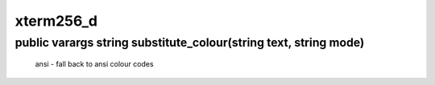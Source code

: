 xterm256_d
==========

public varargs string substitute_colour(string text, string mode)
-----------------------------------------------------------------

 ansi  - fall back to ansi colour codes